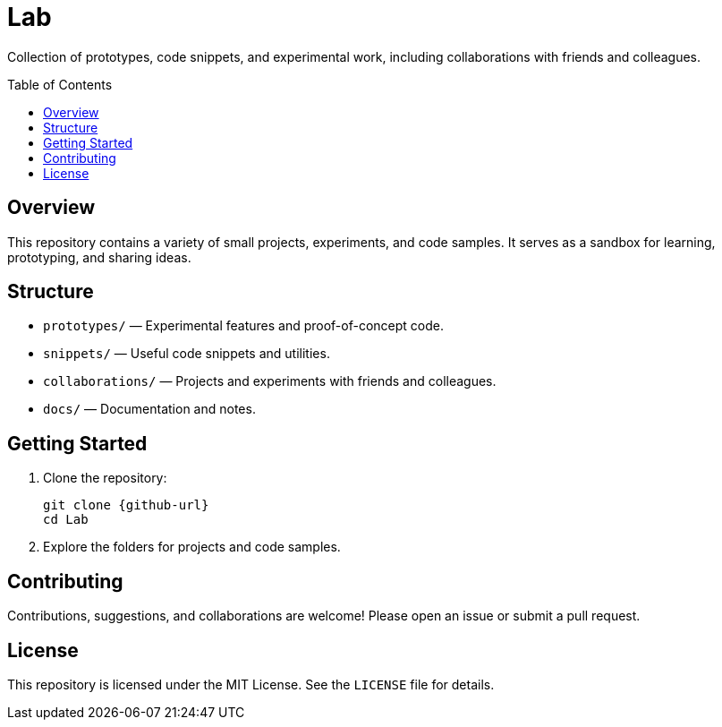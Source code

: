 = Lab
:toc: macro
:icons: font
:github-url: https://github.com/yourusername/Lab

[.lead]
Collection of prototypes, code snippets, and experimental work, including collaborations with friends and colleagues.

toc::[]

== Overview

This repository contains a variety of small projects, experiments, and code samples. It serves as a sandbox for learning, prototyping, and sharing ideas.

== Structure

- `prototypes/` — Experimental features and proof-of-concept code.
- `snippets/` — Useful code snippets and utilities.
- `collaborations/` — Projects and experiments with friends and colleagues.
- `docs/` — Documentation and notes.

== Getting Started

1. Clone the repository:
+
----
git clone {github-url}
cd Lab
----

2. Explore the folders for projects and code samples.

== Contributing

Contributions, suggestions, and collaborations are welcome! Please open an issue or submit a pull request.

== License

This repository is licensed under the MIT License. See the `LICENSE` file for details.